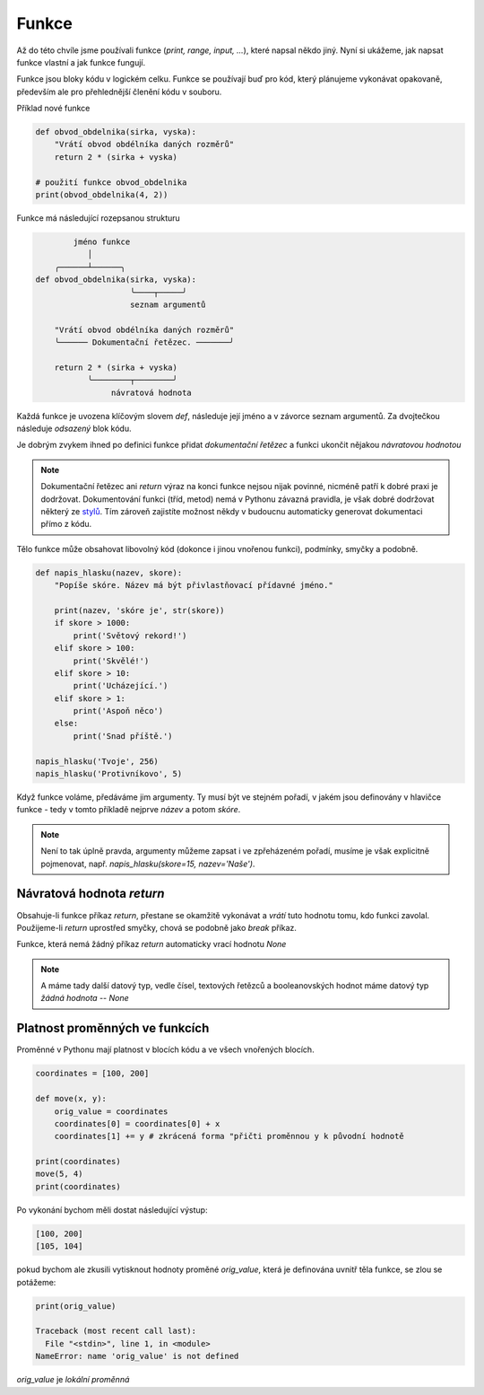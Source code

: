 Funkce
======

Až do této chvíle jsme používali funkce (`print, range, input, ...`), které
napsal někdo jiný. Nyní si ukážeme, jak napsat funkce vlastní a jak funkce
fungují.

Funkce jsou bloky kódu v logickém celku. Funkce se používají buď pro kód, který
plánujeme vykonávat opakovaně, především ale pro přehlednější členění kódu v
souboru.

Příklad nové funkce 

.. code-block:: python

    def obvod_obdelnika(sirka, vyska):
        "Vrátí obvod obdélníka daných rozměrů"
        return 2 * (sirka + vyska)

    # použití funkce obvod_obdelnika
    print(obvod_obdelnika(4, 2))

Funkce má následující rozepsanou strukturu

.. code-block:: text


            jméno funkce
               │
        ╭──────┴──────╮
    def obvod_obdelnika(sirka, vyska):
                        ╰────┬─────╯
                        seznam argumentů

        "Vrátí obvod obdélníka daných rozměrů"  
        ╰────── Dokumentační řetězec. ───────╯

        return 2 * (sirka + vyska)
               ╰────────┬────────╯
                    návratová hodnota

Každá funkce je uvozena klíčovým slovem `def`, následuje její jméno a v závorce
seznam argumentů. Za dvojtečkou následuje *odsazený* blok kódu.

Je dobrým zvykem ihned po definici funkce přidat *dokumentační řetězec* a funkci
ukončit nějakou *návratovou hodnotou*

.. note:: Dokumentační řetězec ani `return` výraz na konci funkce nejsou nijak
    povinné, nicméně patří k dobré praxi je dodržovat. Dokumentování funkci
    (tříd, metod) nemá v Pythonu závazná pravidla, je však dobré dodržovat
    některý ze `stylů <https://docs.python.org/devguide/documenting.html>`_. Tím
    zároveň zajistíte možnost někdy v budoucnu automaticky generovat dokumentaci
    přímo z kódu.

Tělo funkce může obsahovat libovolný kód (dokonce i jinou vnořenou funkci),
podmínky, smyčky a podobně.

.. code-block:: python

    def napis_hlasku(nazev, skore):
        "Popíše skóre. Název má být přivlastňovací přídavné jméno."

        print(nazev, 'skóre je', str(skore))
        if skore > 1000:
            print('Světový rekord!')
        elif skore > 100:
            print('Skvělé!')
        elif skore > 10:
            print('Ucházející.')
        elif skore > 1:
            print('Aspoň něco')
        else:
            print('Snad příště.')

    napis_hlasku('Tvoje', 256)
    napis_hlasku('Protivníkovo', 5)

Když funkce voláme, předáváme jim argumenty. Ty musí být ve stejném pořadí, v
jakém jsou definovány v hlavičce funkce - tedy v tomto příkladě nejprve *název*
a potom *skóre*.

.. note:: Není to tak úplně pravda, argumenty můžeme zapsat i ve zpřeházeném
    pořadí, musíme je však explicitně pojmenovat, např. `napis_hlasku(skore=15,
    nazev='Naše')`.

Návratová hodnota `return`
--------------------------
Obsahuje-li funkce příkaz `return`, přestane se okamžitě vykonávat a *vrátí*
tuto hodnotu tomu, kdo funkci zavolal. Použijeme-li `return` uprostřed smyčky,
chová se podobně jako `break` příkaz.

Funkce, která nemá žádný příkaz `return` automaticky vrací hodnotu `None`

.. note:: A máme tady další datový typ, vedle čísel, textových řetězců a
    booleanovských hodnot máme datový typ *žádná hodnota* -- `None`

Platnost proměnných ve funkcích
-------------------------------

Proměnné v Pythonu mají platnost v blocích kódu a ve všech vnořených blocích.

.. code-block:: python

    coordinates = [100, 200]

    def move(x, y):
        orig_value = coordinates
        coordinates[0] = coordinates[0] + x
        coordinates[1] += y # zkrácená forma "přičti proměnnou y k původní hodnotě

    print(coordinates)
    move(5, 4)
    print(coordinates)

Po vykonání bychom měli dostat následující výstup:

.. code-block:: text

    [100, 200]
    [105, 104]

pokud bychom ale zkusili vytisknout hodnoty proměné `orig_value`, která je
definována uvnitř těla funkce, se zlou se potážeme:

.. code-block:: python

    print(orig_value)

    Traceback (most recent call last):
      File "<stdin>", line 1, in <module>
    NameError: name 'orig_value' is not defined

`orig_value` je *lokální proměnná*


